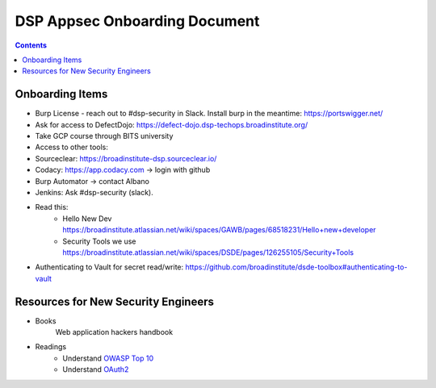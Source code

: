 DSP Appsec Onboarding Document
========

.. contents::

Onboarding Items
~~~~~~~~~~~~~~~~~

* Burp License - reach out to #dsp-security in Slack. Install burp in the meantime: https://portswigger.net/
* Ask for access to DefectDojo: https://defect-dojo.dsp-techops.broadinstitute.org/
* Take GCP course through BITS university
* Access to other tools:
* Sourceclear: https://broadinstitute-dsp.sourceclear.io/
* Codacy: https://app.codacy.com -> login with github
* Burp Automator -> contact Albano
* Jenkins: Ask #dsp-security (slack).


* Read this:
       * Hello New Dev https://broadinstitute.atlassian.net/wiki/spaces/GAWB/pages/68518231/Hello+new+developer
       * Security Tools we use https://broadinstitute.atlassian.net/wiki/spaces/DSDE/pages/126255105/Security+Tools
* Authenticating to Vault for secret read/write: https://github.com/broadinstitute/dsde-toolbox#authenticating-to-vault



Resources for New Security Engineers
~~~~~~~~~~~~~~~~~~~~~~~~~~~~~~~~~~~~

* Books
    Web application hackers handbook


* Readings
   * Understand `OWASP Top 10 <https://www.owasp.org/index.php/Category:OWASP_Top_Ten_Project>`__
   * Understand `OAuth2 <http://www.bubblecode.net/en/2016/01/22/understanding-oauth2/>`__
